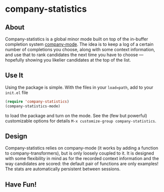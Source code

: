 * company-statistics
** About
Company-statistics is a global minor mode built on top of the in-buffer
completion system [[http://company-mode.github.io/][company-mode]].  The idea is to keep a log of a certain number
of completions you choose, along with some context information, and use that to
rank candidates the next time you have to choose --- hopefully showing you
likelier candidates at the top of the list.
** Use It
Using the package is simple.  With the files in your =load=path=, add to your
=init.el= file
#+begin_src emacs-lisp
(require 'company-statistics)
(company-statistics-mode)
#+end_src
to load the package and turn on the mode.  See the (few but powerful)
customizable options for details =M-x customize-group company-statistics=.
** Design
Company-statistics relies on company-mode (it works by adding a function to
company-transformers), but is only loosely coupled to it.  It is designed with
some flexibility in mind as for the recorded context information and the way
candidates are scored: the default pair of functions are only examples!  The
stats are automatically persistent between sessions.
** Have Fun!

